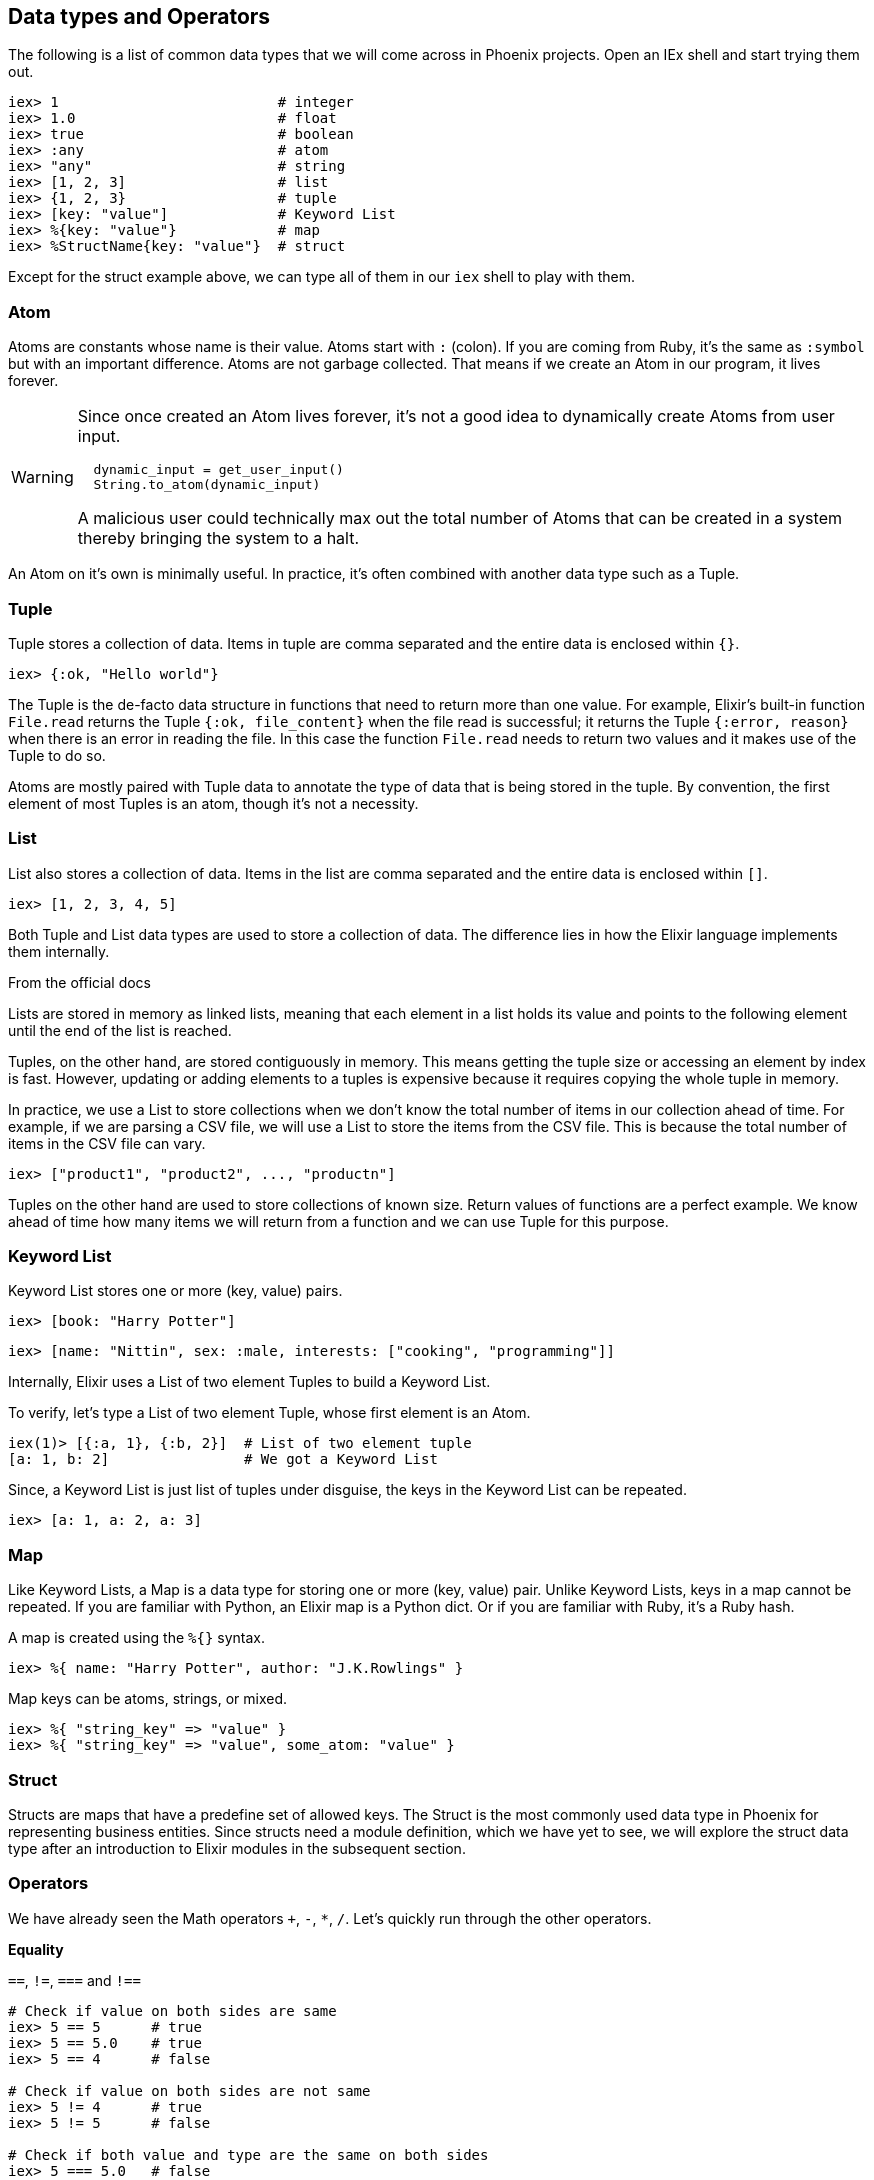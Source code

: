 == Data types and Operators

The following is a list of common data types that we will come across in Phoenix projects. Open an IEx shell and start trying them out.

----
iex> 1                          # integer
iex> 1.0                        # float
iex> true                       # boolean
iex> :any                       # atom
iex> "any"                      # string
iex> [1, 2, 3]                  # list
iex> {1, 2, 3}                  # tuple
iex> [key: "value"]             # Keyword List
iex> %{key: "value"}            # map
iex> %StructName{key: "value"}  # struct
----
Except for the struct example above, we can type all of them in our `iex` shell to play with them.

=== Atom

Atoms are constants whose name is their value. Atoms start with `:` (colon). If you are coming from Ruby, it's the same as `:symbol` but with an important difference. Atoms are not garbage collected. That means if we create an Atom in our program, it lives forever.


[WARNING]
====
Since once created an Atom lives forever, it's not a good idea to dynamically create Atoms from user input.

[source,Elixir]
----
  dynamic_input = get_user_input()
  String.to_atom(dynamic_input)
----

A malicious user could technically max out the total number of Atoms that can be created in a system thereby bringing the system to a halt.
====

An Atom on it's own is minimally useful. In practice, it's often combined with another data type such as a Tuple.

=== Tuple
Tuple stores a collection of data. Items in tuple are comma separated and the entire data is enclosed within `{}`.

----
iex> {:ok, "Hello world"}
----

The Tuple is the de-facto data structure in functions that need to return more than one value. For example, Elixir's built-in function `File.read` returns the Tuple `{:ok, file_content}` when the file read is successful; it returns the Tuple `{:error, reason}` when there is an error in reading the file. In this case the function `File.read` needs to return two values and it makes use of the Tuple to do so.

Atoms are mostly paired with Tuple data to annotate the type of data that is being stored in the tuple. By convention, the first element of most Tuples is an atom, though it's not a necessity.

=== List
List also stores a collection of data. Items in the list are comma separated and the entire data is enclosed within `[]`.

----
iex> [1, 2, 3, 4, 5]
----

Both Tuple and List data types are used to store a collection of data. The difference lies in how the Elixir language implements them internally.

====
.From the official docs
Lists are stored in memory as linked lists, meaning that each element in a list holds its value and points to the following element until the end of the list is reached.

Tuples, on the other hand, are stored contiguously in memory. This means getting the tuple size or accessing an element by index is fast. However, updating or adding elements to a tuples is expensive because it requires copying the whole tuple in memory.
====

In practice, we use a List to store collections when we don't know the total number of items in our collection ahead of time.
For example, if we are parsing a CSV file, we will use a List to store the items from the CSV file. This is because the total number of items in the CSV file can vary.

----
iex> ["product1", "product2", ..., "productn"]
----

Tuples on the other hand are used to store collections of known size. Return values of functions are a perfect example. We know ahead of time how many items we will return from a function and we can use Tuple for this purpose.

=== Keyword List
Keyword List stores one or more (key, value) pairs.

----
iex> [book: "Harry Potter"]
----

----
iex> [name: "Nittin", sex: :male, interests: ["cooking", "programming"]]
----

Internally, Elixir uses a List of two element Tuples to build a Keyword List.

To verify, let's type a List of two element Tuple, whose first element is an Atom.

----
iex(1)> [{:a, 1}, {:b, 2}]  # List of two element tuple
[a: 1, b: 2]                # We got a Keyword List
----

Since, a Keyword List is just list of tuples under disguise, the keys in the Keyword List can be repeated.

----
iex> [a: 1, a: 2, a: 3]
----


=== Map
Like Keyword Lists, a Map is a data type for storing one or more (key, value) pair. Unlike Keyword Lists, keys in a map cannot be repeated. If you are familiar with Python, an Elixir map is a Python dict. Or if you are familiar with Ruby, it's a Ruby hash.

A map is created using the `%{}` syntax.

----
iex> %{ name: "Harry Potter", author: "J.K.Rowlings" }
----

Map keys can be atoms, strings, or mixed.

----
iex> %{ "string_key" => "value" }
iex> %{ "string_key" => "value", some_atom: "value" }
----

=== Struct
Structs are maps that have a predefine set of allowed keys. The Struct is the most commonly used data type in Phoenix for representing business entities. Since structs need a module definition, which we have yet to see, we will explore the struct data type after an introduction to Elixir modules in the subsequent section.

=== Operators
We have already seen the Math operators `+`, `-`, `*`, `/`. Let's quickly run through the other operators.

**Equality**

`==`, `!=`, `===` and `!==`

[source,Elixir]
----
# Check if value on both sides are same
iex> 5 == 5      # true
iex> 5 == 5.0    # true
iex> 5 == 4      # false

# Check if value on both sides are not same
iex> 5 != 4      # true
iex> 5 != 5      # false

# Check if both value and type are the same on both sides
iex> 5 === 5.0   # false

# Check if either value or type are not the same on both sides
iex> 4 !== 4.0     # true
----

**Comparison**

`>`, `<`, `>=`, `<=`

[source,Elixir]
----
# Self explanatory

iex> 4 > 3   # true
iex> 3 > 4   # false
iex> 3 < 4   # true
iex> 4 < 3   # false
iex> 4 >= 4  # true
iex> 4 <= 4  # true
----

**Logic**

`and`, `or`, `&&`, `||`

----
iex> true and false    # false
iex> false or true     # true
iex> false and false   # false
iex> false or false    # false
iex> true and true     # true
iex> 4 && false        # false
iex> 4 || nil          # 4
----

Elixir considers any value other than `false` or `nil` to be true.
There is a subtle difference between `and` and `&&`.
The `and` operator requires the left side operand to be either `true` or `false` while the `&&` operator can accept any operand.
The same difference applies to `or` and `||`.

If you try to use `and` or `or` on a non-boolean left-operand, you will get an error.

----
iex> 5 and true
** (BadBooleanError) expected a boolean on left-side of "and", got: 5
----

**Negation**

`!` and `not`

----
iex> !true  # false
iex> !!true # true
iex> not true  # false
----

**Concatenate**

`<>` is a concatenate operator that works with binary data. It joins two binary data into one.

----
iex> "Hello" <> " " <> "World"
"Hello World"
----

**Other Operators**

There are other important operators such as the `=` (match operator), the `|>` (pipe operator), and the `_` (ignore operator). We will explore them in detail in the subsequent sections of this chapter.
